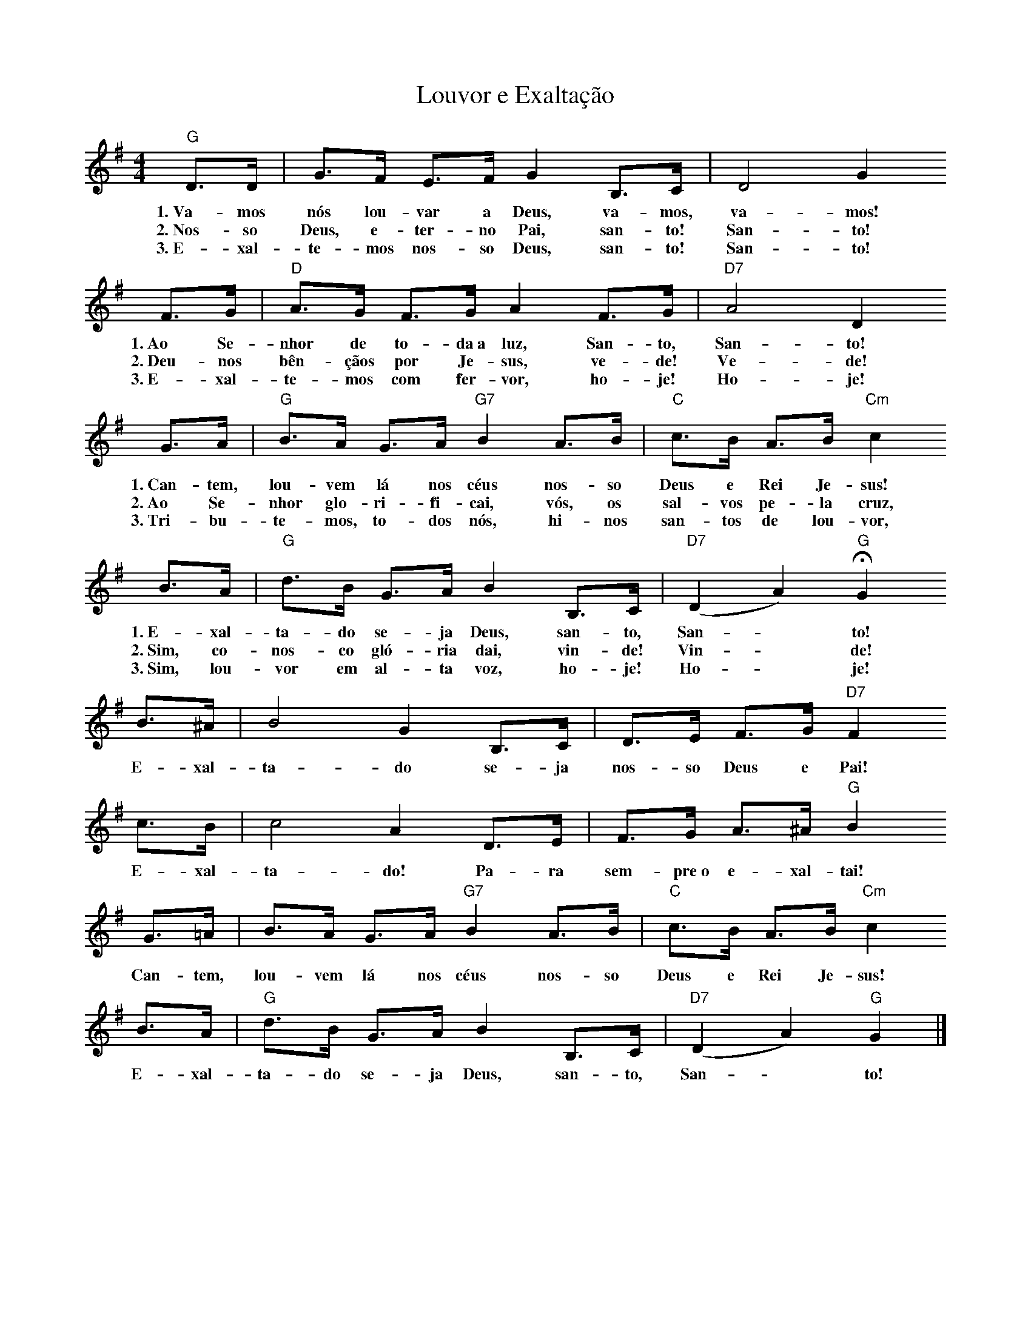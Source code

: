 X:014
T:Louvor e Exaltação
M:4/4
L:1/8
K:G
V:S
"G" D3/2D/2 | G3/2F/2 E3/2F/2 G2 B,3/2C/2  | D4 G2
w:1.~Va- mos nós lou- var a Deus, va- mos, va- mos!
w:2.~Nos- so Deus, e- ter- no Pai, san- to! San- to!
w:3.~E- xal- te- mos nos- so Deus, san- to! San- to!
F3/2G/2 | "D" A3/2G/2 F3/2G/2 A2 F3/2G/2 | "D7" A4 D2
w:1.~Ao Se- nhor de to- da~a luz, San- to, San- to!
w:2.~Deu- nos bên- çãos por Je- sus, ve- de! Ve- de!
w:3.~E- xal- te- mos com fer- vor, ho- je! Ho- je!
G3/2A/2 | "G" B3/2A/2 G3/2A/2 "G7" B2 A3/2B/2 | "C" c3/2B/2 A3/2B/2 "Cm" c2
w:1.~Can- tem, lou- vem lá nos céus nos- so Deus e Rei Je- sus!
w:2.~Ao Se- nhor glo- ri- fi- cai, vós, os sal- vos pe- la cruz,
w:3.~Tri- bu- te- mos, to- dos nós, hi- nos san- tos de lou- vor,
B3/2A/2 | "G" d3/2B/2 G3/2A/2 B2 B,3/2C/2 | "D7" (D2 A2) "G" HG2
w:1.~E- xal- ta- do se- ja Deus, san- to, San- ~ to!
w:2.~Sim, co- nos- co gló- ria dai, vin- de! Vin- ~ de!
w:3.~Sim, lou- vor em al- ta voz, ho- je! Ho- ~ je!
B3/2^A/2 | B4 G2 B,3/2C/2 | D3/2E/2 F3/2G/2 "D7" F2
w:E- xal- ta- do se- ja nos- so Deus e Pai!
c3/2B/2 | c4 A2 D3/2E/2 | F3/2G/2 A3/2^A/2 "G" B2
w:E- xal- ta- do! Pa- ra sem- pre~o e- xal- tai!
G3/2=A/2 | B3/2A/2 G3/2A/2 "G7" B2 A3/2B/2 | "C" c3/2B/2 A3/2B/2 "Cm" c2
w:Can- tem, lou- vem lá nos céus nos- so Deus e Rei Je- sus!
B3/2A/2 | "G" d3/2B/2 G3/2A/2 B2 B,3/2C/2 | "D7" (D2 A2) "G" G2 |]
w:E- xal- ta- do se- ja Deus, san- to, San- ~ to!